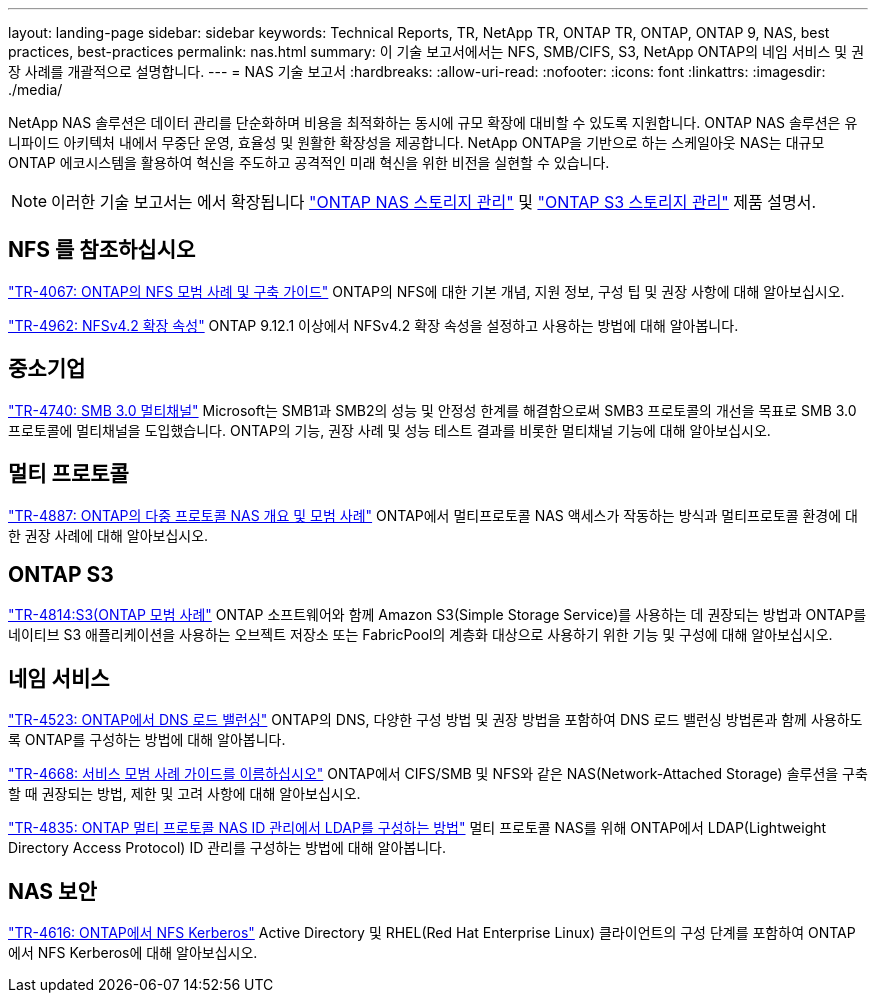 ---
layout: landing-page 
sidebar: sidebar 
keywords: Technical Reports, TR, NetApp TR, ONTAP TR, ONTAP, ONTAP 9, NAS, best practices, best-practices 
permalink: nas.html 
summary: 이 기술 보고서에서는 NFS, SMB/CIFS, S3, NetApp ONTAP의 네임 서비스 및 권장 사례를 개괄적으로 설명합니다. 
---
= NAS 기술 보고서
:hardbreaks:
:allow-uri-read: 
:nofooter: 
:icons: font
:linkattrs: 
:imagesdir: ./media/


[role="lead"]
NetApp NAS 솔루션은 데이터 관리를 단순화하며 비용을 최적화하는 동시에 규모 확장에 대비할 수 있도록 지원합니다. ONTAP NAS 솔루션은 유니파이드 아키텍처 내에서 무중단 운영, 효율성 및 원활한 확장성을 제공합니다. NetApp ONTAP을 기반으로 하는 스케일아웃 NAS는 대규모 ONTAP 에코시스템을 활용하여 혁신을 주도하고 공격적인 미래 혁신을 위한 비전을 실현할 수 있습니다.

[NOTE]
====
이러한 기술 보고서는 에서 확장됩니다 link:https://docs.netapp.com/us-en/ontap/nas-management/index.html["ONTAP NAS 스토리지 관리"] 및 link:https://docs.netapp.com/us-en/ontap/object-storage-management/index.html["ONTAP S3 스토리지 관리"] 제품 설명서.

====


== NFS 를 참조하십시오

link:https://www.netapp.com/pdf.html?item=/media/10720-tr-4067.pdf["TR-4067: ONTAP의 NFS 모범 사례 및 구축 가이드"^]
ONTAP의 NFS에 대한 기본 개념, 지원 정보, 구성 팁 및 권장 사항에 대해 알아보십시오.

link:https://www.netapp.com/pdf.html?item=/media/84595-tr-4962.pdf["TR-4962: NFSv4.2 확장 속성"^]
ONTAP 9.12.1 이상에서 NFSv4.2 확장 속성을 설정하고 사용하는 방법에 대해 알아봅니다.



== 중소기업

link:https://www.netapp.com/pdf.html?item=/media/17136-tr4740.pdf["TR-4740: SMB 3.0 멀티채널"^]
Microsoft는 SMB1과 SMB2의 성능 및 안정성 한계를 해결함으로써 SMB3 프로토콜의 개선을 목표로 SMB 3.0 프로토콜에 멀티채널을 도입했습니다. ONTAP의 기능, 권장 사례 및 성능 테스트 결과를 비롯한 멀티채널 기능에 대해 알아보십시오.



== 멀티 프로토콜

link:https://www.netapp.com/pdf.html?item=/media/27436-tr-4887.pdf["TR-4887: ONTAP의 다중 프로토콜 NAS 개요 및 모범 사례"^]
ONTAP에서 멀티프로토콜 NAS 액세스가 작동하는 방식과 멀티프로토콜 환경에 대한 권장 사례에 대해 알아보십시오.



== ONTAP S3

link:https://www.netapp.com/pdf.html?item=/media/17219-tr4814.pdf["TR-4814:S3(ONTAP 모범 사례"^]
ONTAP 소프트웨어와 함께 Amazon S3(Simple Storage Service)를 사용하는 데 권장되는 방법과 ONTAP를 네이티브 S3 애플리케이션을 사용하는 오브젝트 저장소 또는 FabricPool의 계층화 대상으로 사용하기 위한 기능 및 구성에 대해 알아보십시오.



== 네임 서비스

link:https://www.netapp.com/pdf.html?item=/media/19370-tr-4523.pdf["TR-4523: ONTAP에서 DNS 로드 밸런싱"^]
ONTAP의 DNS, 다양한 구성 방법 및 권장 방법을 포함하여 DNS 로드 밸런싱 방법론과 함께 사용하도록 ONTAP를 구성하는 방법에 대해 알아봅니다.

link:https://www.netapp.com/pdf.html?item=/media/16328-tr-4668.pdf["TR-4668: 서비스 모범 사례 가이드를 이름하십시오"^]
ONTAP에서 CIFS/SMB 및 NFS와 같은 NAS(Network-Attached Storage) 솔루션을 구축할 때 권장되는 방법, 제한 및 고려 사항에 대해 알아보십시오.

link:https://www.netapp.com/pdf.html?item=/media/19423-tr-4835.pdf["TR-4835: ONTAP 멀티 프로토콜 NAS ID 관리에서 LDAP를 구성하는 방법"^]
멀티 프로토콜 NAS를 위해 ONTAP에서 LDAP(Lightweight Directory Access Protocol) ID 관리를 구성하는 방법에 대해 알아봅니다.



== NAS 보안

link:https://www.netapp.com/pdf.html?item=/media/19384-tr-4616.pdf["TR-4616: ONTAP에서 NFS Kerberos"^]
Active Directory 및 RHEL(Red Hat Enterprise Linux) 클라이언트의 구성 단계를 포함하여 ONTAP에서 NFS Kerberos에 대해 알아보십시오.
